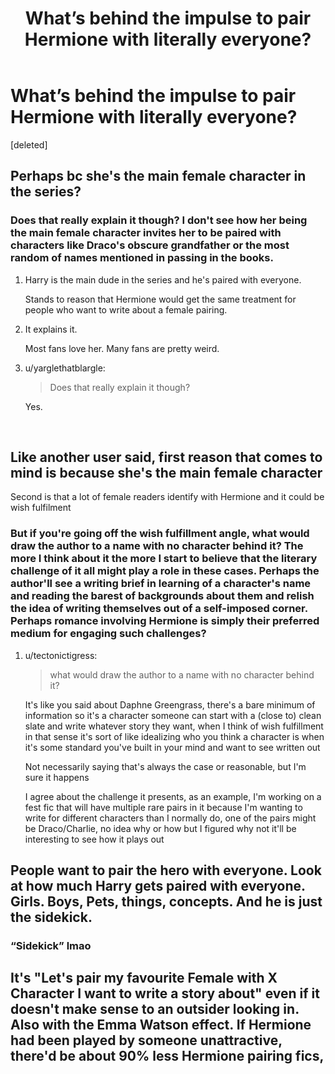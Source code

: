 #+TITLE: What’s behind the impulse to pair Hermione with literally everyone?

* What’s behind the impulse to pair Hermione with literally everyone?
:PROPERTIES:
:Score: 6
:DateUnix: 1546826383.0
:DateShort: 2019-Jan-07
:END:
[deleted]


** Perhaps bc she's the main female character in the series?
:PROPERTIES:
:Author: skeldongravestone
:Score: 12
:DateUnix: 1546826826.0
:DateShort: 2019-Jan-07
:END:

*** Does that really explain it though? I don't see how her being the main female character invites her to be paired with characters like Draco's obscure grandfather or the most random of names mentioned in passing in the books.
:PROPERTIES:
:Author: kiwicifer
:Score: 0
:DateUnix: 1546826985.0
:DateShort: 2019-Jan-07
:END:

**** Harry is the main dude in the series and he's paired with everyone.

Stands to reason that Hermione would get the same treatment for people who want to write about a female pairing.
:PROPERTIES:
:Author: Threedom_isnt_3
:Score: 10
:DateUnix: 1546832012.0
:DateShort: 2019-Jan-07
:END:


**** It explains it.

Most fans love her. Many fans are pretty weird.
:PROPERTIES:
:Author: skeldongravestone
:Score: 8
:DateUnix: 1546827121.0
:DateShort: 2019-Jan-07
:END:


**** u/yarglethatblargle:
#+begin_quote
  Does that really explain it though?
#+end_quote

Yes.

​
:PROPERTIES:
:Author: yarglethatblargle
:Score: 1
:DateUnix: 1546835348.0
:DateShort: 2019-Jan-07
:END:


** Like another user said, first reason that comes to mind is because she's the main female character

Second is that a lot of female readers identify with Hermione and it could be wish fulfilment
:PROPERTIES:
:Author: tectonictigress
:Score: 9
:DateUnix: 1546827270.0
:DateShort: 2019-Jan-07
:END:

*** But if you're going off the wish fulfillment angle, what would draw the author to a name with no character behind it? The more I think about it the more I start to believe that the literary challenge of it all might play a role in these cases. Perhaps the author'll see a writing brief in learning of a character's name and reading the barest of backgrounds about them and relish the idea of writing themselves out of a self-imposed corner. Perhaps romance involving Hermione is simply their preferred medium for engaging such challenges?
:PROPERTIES:
:Author: kiwicifer
:Score: -3
:DateUnix: 1546827895.0
:DateShort: 2019-Jan-07
:END:

**** u/tectonictigress:
#+begin_quote
  what would draw the author to a name with no character behind it?
#+end_quote

It's like you said about Daphne Greengrass, there's a bare minimum of information so it's a character someone can start with a (close to) clean slate and write whatever story they want, when I think of wish fulfillment in that sense it's sort of like idealizing who you think a character is when it's some standard you've built in your mind and want to see written out

Not necessarily saying that's always the case or reasonable, but I'm sure it happens

I agree about the challenge it presents, as an example, I'm working on a fest fic that will have multiple rare pairs in it because I'm wanting to write for different characters than I normally do, one of the pairs might be Draco/Charlie, no idea why or how but I figured why not it'll be interesting to see how it plays out
:PROPERTIES:
:Author: tectonictigress
:Score: 3
:DateUnix: 1546828469.0
:DateShort: 2019-Jan-07
:END:


** People want to pair the hero with everyone. Look at how much Harry gets paired with everyone. Girls. Boys, Pets, things, concepts. And he is just the sidekick.
:PROPERTIES:
:Author: StarDolph
:Score: 6
:DateUnix: 1546829347.0
:DateShort: 2019-Jan-07
:END:

*** “Sidekick” lmao
:PROPERTIES:
:Author: skeldongravestone
:Score: 5
:DateUnix: 1546830091.0
:DateShort: 2019-Jan-07
:END:


** It's "Let's pair my favourite Female with X Character I want to write a story about" even if it doesn't make sense to an outsider looking in. Also with the Emma Watson effect. If Hermione had been played by someone unattractive, there'd be about 90% less Hermione pairing fics,
:PROPERTIES:
:Author: LittenInAScarf
:Score: 4
:DateUnix: 1546826783.0
:DateShort: 2019-Jan-07
:END:
